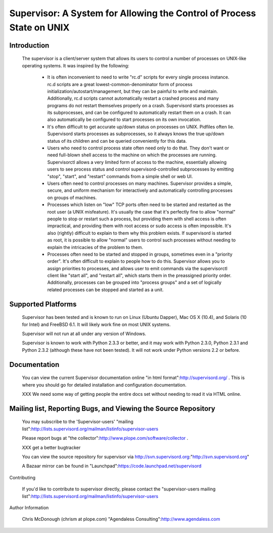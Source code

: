 ========================================================================
 Supervisor: A System for Allowing the Control of Process State on UNIX
========================================================================

Introduction
============

  The supervisor is a client/server system that allows its users to
  control a number of processes on UNIX-like operating systems.  It
  was inspired by the following:

   - It is often inconvenient to need to write "rc.d" scripts for
     every single process instance.  rc.d scripts are a great
     lowest-common-denominator form of process
     initialization/autostart/management, but they can be painful to
     write and maintain.  Additionally, rc.d scripts cannot
     automatically restart a crashed process and many programs do not
     restart themselves properly on a crash.  Supervisord starts
     processes as its subprocesses, and can be configured to
     automatically restart them on a crash.  It can also automatically
     be configured to start processes on its own invocation.

   - It's often difficult to get accurate up/down status on processes
     on UNIX.  Pidfiles often lie.  Supervisord starts processes as
     subprocesses, so it always knows the true up/down status of its
     children and can be queried conveniently for this data.

   - Users who need to control process state often need only to do
     that.  They don't want or need full-blown shell access to the
     machine on which the processes are running.  Supervisorctl allows
     a very limited form of access to the machine, essentially
     allowing users to see process status and control
     supervisord-controlled subprocesses by emitting "stop", "start",
     and "restart" commands from a simple shell or web UI.

   - Users often need to control processes on many machines.
     Supervisor provides a simple, secure, and uniform mechanism for
     interactively and automatically controlling processes on groups
     of machines.

   - Processes which listen on "low" TCP ports often need to be
     started and restarted as the root user (a UNIX misfeature).  It's
     usually the case that it's perfectly fine to allow "normal"
     people to stop or restart such a process, but providing them with
     shell access is often impractical, and providing them with root
     access or sudo access is often impossible.  It's also (rightly)
     difficult to explain to them why this problem exists.  If
     supervisord is started as root, it is possible to allow "normal"
     users to control such processes without needing to explain the
     intricacies of the problem to them.

   - Processes often need to be started and stopped in groups,
     sometimes even in a "priority order".  It's often difficult to
     explain to people how to do this.  Supervisor allows you to
     assign priorities to processes, and allows user to emit commands
     via the supervisorctl client like "start all", and "restart all",
     which starts them in the preassigned priority order.
     Additionally, processes can be grouped into "process groups" and
     a set of logically related processes can be stopped and started
     as a unit.

Supported Platforms
===================

  Supervisor has been tested and is known to run on Linux (Ubuntu
  Dapper), Mac OS X (10.4), and Solaris (10 for Intel) and FreeBSD
  6.1.  It will likely work fine on most UNIX systems.

  Supervisor will not run at all under any version of Windows.

  Supervisor is known to work with Python 2.3.3 or better, and it may
  work with Python 2.3.0, Python 2.3.1 and Python 2.3.2 (although
  these have not been tested).  It will not work under Python versions
  2.2 or before.

Documentation
=============

  You can view the current Supervisor documentation online "in html
  format":http://supervisord.org/ .  This is where you should
  go for detailed installation and configuration documentation.

  XXX We need some way of getting people the entire docs set without
  needing to read it via HTML online.

Mailing list, Reporting Bugs, and Viewing the Source Repository
===============================================================

  You may subscribe to the 'Supervisor-users' "mailing
  list":http://lists.supervisord.org/mailman/listinfo/supervisor-users

  Please report bugs at "the
  collector":http://www.plope.com/software/collector .

  XXX get a better bugtracker

  You can view the source repository for supervisor via
  http://svn.supervisord.org:"http://svn.supervisord.org"

  A Bazaar mirror can be found in
  "Launchpad":https://code.launchpad.net/supervisord

Contributing

  If you'd like to contribute to supervisor directly, please contact
  the "supervisor-users
  mailing list":http://lists.supervisord.org/mailman/listinfo/supervisor-users

Author Information

  Chris McDonough (chrism at plope.com)
  "Agendaless Consulting":http://www.agendaless.com
